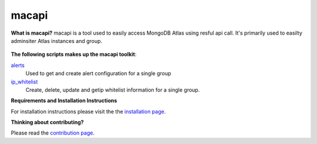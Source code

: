 ======
macapi
======

|Python 27|

**What is macapi?** macapi is a tool used to easily access MongoDB Atlas using resful api call. It's primarily used to easilty adminsiter Atlas instances and group.







.. figure:: https://bitbucket.org/dmcna005/macapi/raw/85cc9968c8b35ab5b675eecb7bf56dc6ab69fee6/macapi.png
   :alt: mtools box

**The following scripts makes up the macapi toolkit**:


`alerts <https://ftdcorp.atlassian.net/wiki/spaces/DBA/pages/166232797/Alerts>`__
  Used to get and create alert configuration for a single group
      
   
`ip_whitelist <https://ftdcorp.atlassian.net/wiki/spaces/DBA/pages/166560671/IP+Whitelist>`__
  Create, delete, update and getip whitelist information for a single group.

**Requirements and Installation Instructions**

For installation instructions please visit the the `installation page
<https://ftdcorp.atlassian.net/wiki/spaces/DBA/pages/166560639/Installation>`__.

**Thinking about contributing?**

Please read the `contribution page <https://ftdcorp.atlassian.net/wiki/spaces/DBA/pages/166495041/Contribution>`__.


.. |Python 27| image:: https://img.shields.io/badge/Python-2.7-brightgreen.svg?style=flat
   :target: http://python.org
